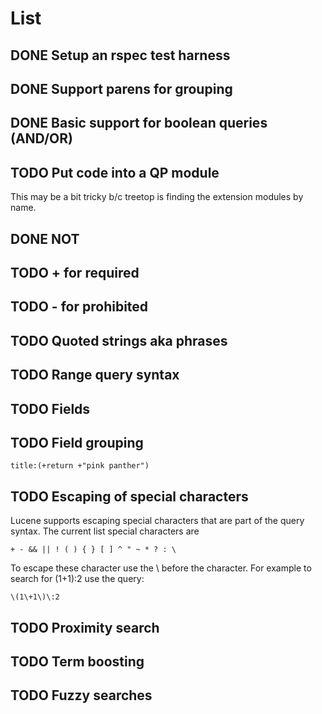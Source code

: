 * List
** DONE Setup an rspec test harness
   CLOSED: [2010-11-10 Wed 16:10]
** DONE Support parens for grouping
   CLOSED: [2010-11-10 Wed 16:10]
** DONE Basic support for boolean queries (AND/OR)
   CLOSED: [2010-11-10 Wed 16:10]
** TODO Put code into a QP module
This may be a bit tricky b/c treetop is finding the extension modules
by name.
** DONE NOT
   CLOSED: [2010-11-10 Wed 16:19]
** TODO + for required
** TODO - for prohibited
** TODO Quoted strings aka phrases
** TODO Range query syntax
** TODO Fields
** TODO Field grouping
: title:(+return +"pink panther")
** TODO Escaping of special characters
Lucene supports escaping special characters that are part of the query
syntax. The current list special characters are

: + - && || ! ( ) { } [ ] ^ " ~ * ? : \

To escape these character use the \ before the character. For example
to search for (1+1):2 use the query:

: \(1\+1\)\:2

** TODO Proximity search
** TODO Term boosting
** TODO Fuzzy searches
